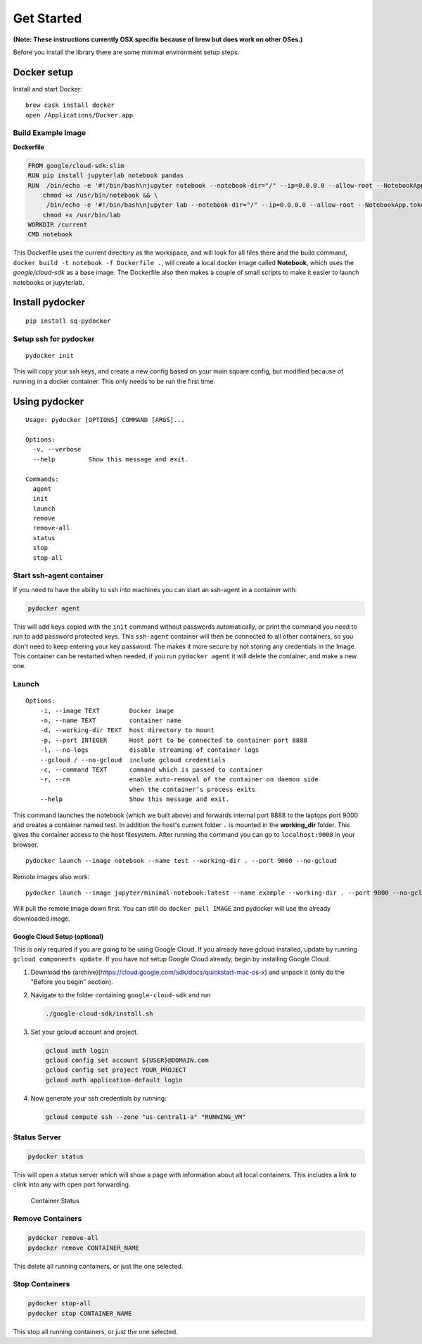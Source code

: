 ===========
Get Started
===========




**(Note: These instructions currently  OSX specifix because of brew but does work on other OSes.)**

Before you install the library there are some minimal environment setup
steps.

Docker setup
=============

Install and start Docker:

::

    brew cask install docker
    open /Applications/Docker.app

Build Example Image
--------------------




**Dockerfile**

.. code:: dockerfile

    FROM google/cloud-sdk:slim
    RUN pip install jupyterlab notebook pandas
    RUN  /bin/echo -e '#!/bin/bash\njupyter notebook --notebook-dir="/" --ip=0.0.0.0 --allow-root --NotebookApp.token=""' > /usr/bin/notebook && \
        chmod +x /usr/bin/notebook && \
         /bin/echo -e '#!/bin/bash\njupyter lab --notebook-dir="/" --ip=0.0.0.0 --allow-root --NotebookApp.token=""' > /usr/bin/lab && \
        chmod +x /usr/bin/lab
    WORKDIR /current
    CMD notebook

This Dockerfile uses the current directory as the workspace, and will
look for all files there and the build command,
``docker build -t notebook -f Dockerfile .``, will create a local docker
image called **Notebook**, which uses the *google/cloud-sdk* as a base
image. The Dockerfile also then makes a couple of small scripts to make
it easier to launch notebooks or jupyterlab.

Install pydocker
=================

::

    pip install sq-pydocker

Setup ssh for pydocker
--------------

::

    pydocker init

This will copy your ssh keys, and create a new config based on your main
square config, but modified because of running in a docker container.
This only needs to be run the first time.


Using pydocker
==============

::

    Usage: pydocker [OPTIONS] COMMAND [ARGS]...

    Options:
      -v, --verbose
      --help         Show this message and exit.

    Commands:
      agent
      init
      launch
      remove
      remove-all
      status
      stop
      stop-all

Start ssh-agent container
-------------------------

If you need to have the ability to ssh into machines you can start an
ssh-agent in a container with:

.. code:: python

    pydocker agent

This will add keys copied with the ``init`` command without passwords
automatically, or print the command you need to run to add password
protected keys. This ``ssh-agent`` container will then be connected to
all other containers, so you don't need to keep entering your key
password. The makes it more secure by not storing any credentials in the
Image. This container can be restarted when needed, if you run
``pydocker agent`` it will delete the container, and make a new one.

Launch
------

::

    Options:
        -i, --image TEXT        Docker image
        -n, --name TEXT         container name
        -d, --working-dir TEXT  host directory to mount
        -p, --port INTEGER      Host port to be connected to container port 8888
        -l, --no-logs           disable streaming of container logs
        --gcloud / --no-gcloud  include gcloud credentials
        -c, --command TEXT      command which is passed to container
        -r, --rm                enable auto-removal of the container on daemon side
                                when the container’s process exits
        --help                  Show this message and exit.

This command launches the notebook (which we built above) and forwards
internal port 8888 to the laptops port 9000 and creates a container
named test. In addition the host's current folder ``.`` is mounted in
the **working\_dir** folder. This gives the container access to the host
filesystem. After running the command you can go to ``localhost:9000``
in your browser.

::

    pydocker launch --image notebook --name test --working-dir . --port 9000 --no-gcloud

Remote images also work:

::

    pydocker launch --image jupyter/minimal-notebook:latest --name example --working-dir . --port 9000 --no-gcloud

Will pull the remote image down first. You can still do
``docker pull IMAGE`` and pydocker will use the already downloaded
image.

Google Cloud Setup (optional)
~~~~~~~~~~~~~~~~~~~~~~~~~~~~~

This is only required if you are going to be using Google Cloud. If you
already have gcloud installed, update by running
``gcloud components update``. If you have not setup Google Cloud
already, begin by installing Google Cloud.

1. Download the
   (archive)(https://cloud.google.com/sdk/docs/quickstart-mac-os-x) and
   unpack it (only do the "Before you begin" section).

2. Navigate to the folder containing ``google-cloud-sdk`` and run

   .. code:: bash

       ./google-cloud-sdk/install.sh

3. Set your gcloud account and project.

   .. code:: bash

       gcloud auth login
       gcloud config set account ${USER}@DOMAIN.com
       gcloud config set project YOUR_PROJECT
       gcloud auth application-default login

4. Now generate your ssh credentials by running:

   .. code:: bash

       gcloud compute ssh --zone "us-central1-a" "RUNNING_VM"

Status Server
-------------

.. code:: bash

    pydocker status

This will open a status server which will show a page with information
about all local containers. This includes a link to clink into any with
open port forwarding.

.. figure:: status.png
   :alt: Container Status

   Container Status



Remove Containers
-------------

.. code:: bash

   pydocker remove-all
   pydocker remove CONTAINER_NAME

This delete all running containers, or just the one selected.



Stop Containers
-------------

.. code:: bash

   pydocker stop-all
   pydocker stop CONTAINER_NAME

This stop all running containers, or just the one selected.
